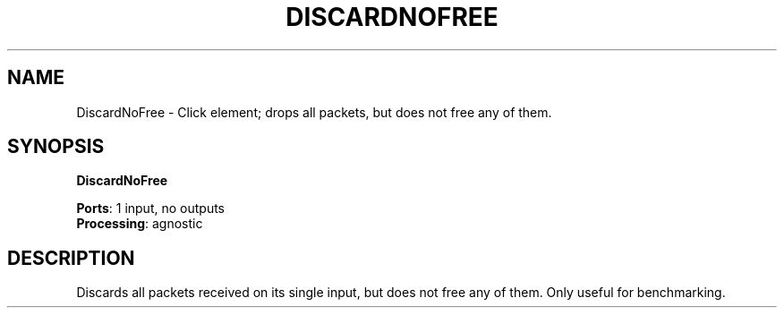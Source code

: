 .\" -*- mode: nroff -*-
.\" Generated by 'click-elem2man' from '../elements/standard/discardnofree.hh:7'
.de M
.IR "\\$1" "(\\$2)\\$3"
..
.de RM
.RI "\\$1" "\\$2" "(\\$3)\\$4"
..
.TH "DISCARDNOFREE" 7click "12/Oct/2017" "Click"
.SH "NAME"
DiscardNoFree \- Click element;
drops all packets, but does not free any of them.
.SH "SYNOPSIS"
\fBDiscardNoFree\fR

\fBPorts\fR: 1 input, no outputs
.br
\fBProcessing\fR: agnostic
.br
.SH "DESCRIPTION"
Discards all packets received on its single input, but does not free any of
them. Only useful for benchmarking.


